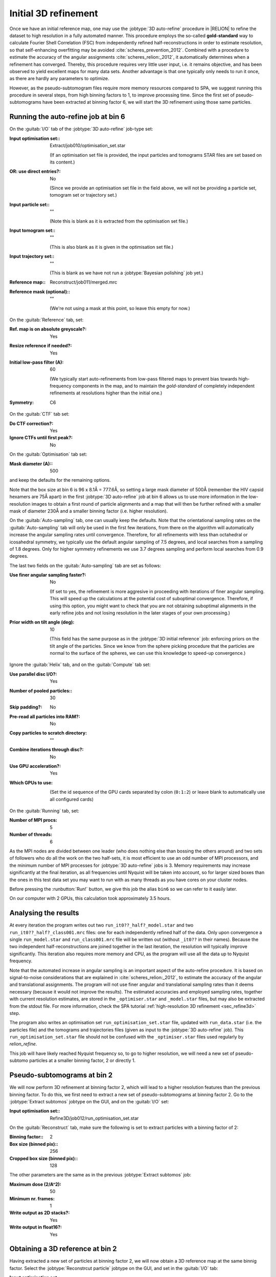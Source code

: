 .. _sec_sta_refine3d_ini:

Initial 3D refinement
======================

Once we have an initial reference map, one may use the :jobtype:`3D auto-refine` procedure in |RELION| to refine the dataset to high resolution in a fully automated manner.
This procedure employs the so-called **gold-standard** way to calculate Fourier Shell Correlation (FSC) from independently refined half-reconstructions in order to estimate resolution, so that self-enhancing overfitting may be avoided :cite:`scheres_prevention_2012`.
Combined with a procedure to estimate the accuracy of the angular assignments :cite:`scheres_relion:_2012`, it automatically determines when a refinement has converged.
Thereby, this procedure requires very little user input, i.e. it remains objective, and has been observed to yield excellent maps for many  data sets.
Another advantage is that one typically only needs to run it once, as there are hardly any parameters to optimize.

However, as the pseudo-subtomogram files require more memory resources compared to SPA, we suggest running this procedure in several steps, from high binning factors to 1, to improve processing time.
Since the first set of pseudo-subtomograms have been extracted at binning factor 6, we will start the 3D refinement using those same particles.

Running the auto-refine job at bin 6
-----------------------------------------------

On the :guitab:`I/O` tab of the :jobtype:`3D auto-refine` job-type set:

:Input optimisation set:: Extract/job010/optimisation_set.star

    (If an optimisation set file is provided, the input particles and tomograms STAR files are set based on its content.)

:OR\: use direct entries?: No

    (Since we provide an optimisation set file in the field above, we will not be providing a particle set, tomogram set or trajectory set.)

:Input particle set:: ""

    (Note this is blank as it is extracted from the optimisation set file.)

:Input tomogram set:: ""

    (This is also blank as it is given in the optimisation set file.)

:Input trajectory set:: ""

    (This is blank as we have not run a :jobtype:`Bayesian polishing` job yet.)

:Reference map:: Reconstruct/job011/merged.mrc

:Reference mask (optional):: ""

     (We're not using a mask at this point, so leave this empty for now.)


On the :guitab:`Reference` tab, set:

:Ref. map is on absolute greyscale?: Yes

:Resize reference if needed?: Yes

:Initial low-pass filter (A): 60

     (We typically start auto-refinements from low-pass filtered maps to prevent bias towards high-frequency components in the map, and to maintain the `gold-standard` of completely independent refinements at resolutions higher than the initial one.)

:Symmetry: C6

On the :guitab:`CTF` tab set:

:Do CTF correction?: Yes

:Ignore CTFs until first peak?: No

On the :guitab:`Optimisation` tab set:

:Mask diameter (A):: 500 

and keep the defaults for the remaining options.

Note that the box size at bin 6 is 96 x 8.1Å = 777.6Å, so setting a large mask diameter of 500Å (remember the HIV capsid hexamers are 75Å apart) in the first :jobtype:`3D auto-refine` job at bin 6 allows us to use more information in the low-resolution images to obtain a first round of particle alignments and a map that will then be further refined with a smaller mask of diameter 230Å and a smaller binning factor (i.e. higher resolution).

On the :guitab:`Auto-sampling` tab, one can usually keep the defaults.
Note that the orientational sampling rates on the :guitab:`Auto-sampling` tab will only be used in the first few iterations, from there on the algorithm will automatically increase the angular sampling rates until convergence.
Therefore, for all refinements with less than octahedral or icosahedral symmetry, we typically use the default angular sampling of 7.5 degrees, and local searches from a sampling of 1.8 degrees.
Only for higher symmetry refinements we use 3.7 degrees sampling and perform local searches from 0.9 degrees.

The last two fields on the :guitab:`Auto-sampling` tab are set as follows:

:Use finer angular sampling faster?: No 

     (If set to yes, the refinement is more aggresive in proceeding with iterations of finer angular sampling.
     This will speed up the calculations at the potential cost of suboptimal convergence.
     Therefore, if using this option, you might want to check that you are not obtaining suboptimal alignments in the early refine jobs and not losing resolution in the later stages of your own processing.)

:Prior width on tilt angle (deg): 10

     (This field has the same purpose as in the :jobtype:`3D initial reference` job: enforcing priors on the tilt angle of the particles. Since we know from the sphere picking procedure that the particles are normal to the surface of the spheres, we can use this knowledge to speed-up convergence.)

Ignore the :guitab:`Helix` tab, and on the :guitab:`Compute` tab set:

:Use parallel disc I/O?: Yes

:Number of pooled particles:: 30

:Skip padding?: No

:Pre-read all particles into RAM?: No

:Copy particles to scratch directory: ""


:Combine iterations through disc?: No

:Use GPU acceleration?: Yes

:Which GPUs to use: \

    (Set the id sequence of the GPU cards separated by colon (``0:1:2``) or leave blank to automatically use all configured cards)

On the :guitab:`Running` tab, set:

:Number of MPI procs: 5

:Number of threads: 6

As the MPI nodes are divided between one leader (who does nothing else than bossing the others around) and two sets of followers who do all the work on the two half-sets, it is most efficient to use an odd number of MPI processors, and the minimum number of MPI processes for :jobtype:`3D auto-refine` jobs is 3.
Memory requirements may increase significantly at the final iteration, as all frequencies until Nyquist will be taken into account, so for larger sized boxes than the ones in this test data set you may want to run with as many threads as you have cores on your cluster nodes.

Before pressing the :runbutton:`Run!` button, we give this job the alias ``bin6`` so we can refer to it easily later.

On our computer with 2 GPUs, this calculation took approximately 3.5 hours. 


Analysing the results
---------------------

At every iteration the program writes out two ``run_it0??_half?_model.star`` and two ``run_it0??_half?_class001.mrc`` files: one for each independently refined half of the data.
Only upon convergence a single ``run_model.star`` and ``run_class001.mrc`` file will be written out (without ``_it0??`` in their names).
Because the two independent half-reconstructions are joined together in the last iteration, the resolution will typically improve significantly.
This iteration also requires more memory and CPU, as the program will use all the data up to Nyquist frequency.

Note that the automated increase in angular sampling is an important aspect of the auto-refine procedure.
It is based on signal-to-noise considerations that are explained in :cite:`scheres_relion:_2012`, to estimate the accuracy of the angular and translational assignments.
The program will not use finer angular and translational sampling rates than it deems necessary (because it would not improve the results).
The estimated accuracies and employed sampling rates, together with current resolution estimates, are stored in the ``_optimiser.star`` and ``_model.star`` files, but may also be extracted from the stdout file. For more information, check the SPA tutorial :ref:`high-resolution 3D refinement <sec_refine3d>` step.

The program also writes an optimisation set ``run_optimisation_set.star`` file, updated with ``run_data.star`` (i.e. the particles file) and the tomograms and trajectories files (given as input to the :jobtype:`3D auto-refine` job).
This ``run_optimisation_set.star`` file  should not be confused with the ``_optimiser.star`` files used regularly by `relion_refine`.


This job will have likely reached Nyquist frequency so, to go to higher resolution, we will need a new set of pseudo-subtomo particles at a smaller binning factor, 2 or directly 1.


Pseudo-subtomograms at bin 2
----------------------------

We will now perform 3D refinement at binning factor 2, which will lead to a higher resolution features than the previous binning factor. 
To do this, we first need to extract a new set of pseudo-subtomograms at binning factor 2.
Go to the :jobtype:`Extract subtomos` jobtype on the GUI, and on the :guitab:`I/O` set:

:Input optimisation set:: Refine3D/job012/run_optimisation_set.star

On the :guitab:`Reconstruct` tab, make sure the following is set to extract particles with a binning factor of 2:

:Binning factor:: 2
:Box size (binned pix):: 256
:Cropped box size (binned pix):: 128

The other parameters are the same as in the previous :jobtype:`Extract subtomos` job: 

:Maximum dose (2/A^2): 50
:Minimum nr. frames: 1
:Write output as 2D stacks?: Yes
:Write output in float16?: Yes


Obtaining a 3D reference at bin 2
---------------------------------

Having extracted a new set of particles at binning factor 2, we will now obtain a 3D reference map at the same binnig factor.
Select the :jobtype:`Reconstrcut particle` jobtype on the GUI, and set in the :guitab:`I/O` tab:

:Input optimisation set:: Extract/job013/optimisation_set.star
:OR\: use direct entries?: No

and on the :guitab:`Average`, set:

:Binning factor:: 2
:Box size (binnied pix):: 256
:Cropped box size (binned pix):: 128

:Symmetry:: C6

Then run the job with the same settings on the :guitab:`Running` tab as in the previously run :jobtype:`Reconstruct particle` job.
With the newly extracted bin 2 particles and 3D reference, we will now proceed to the bin 2 :jobtype:`3D auto-refine` job.


Running the auto-refine job at bin 2
-----------------------------------------------

On the :guitab:`I/O` tab of the :jobtype:`3D auto-refine` job-type set:

:Input optimisation set:: Extract/job013/optimisation_set.star

:OR\: use direct entries?: No

    (Note that the input particle set, input tomogram set and input trajectory set are empty as this information is extracted from the optimisation set file.)

:Reference map::  Reconstruct/job014/half1.mrc

    (Here we use the resulting map from the bin 6 :jobtype:`3D auto-refine` job.)

On the :guitab:`Reference` tab, set:

:Ref. map is on absolute greyscale?: Yes

:Resize reference if needed?: Yes

:Initial low-pass filter (A): 20 

     (We set the low-pass filter slightly below the reached resolution in the previous step. In this case, it is the Nyquist resolution at binning factor 6.)

:Symmetry: C6

On the :guitab:`CTF` tab set:

:Do CTF correction?: Yes

:Ignore CTFs until first peak?: No

On the :guitab:`Optimisation` tab set:

:Mask diameter (A):: 230

On the :guitab:`Auto-sampling` tab, to resume the refinement from the current resolution, we could adjust the angular sampling below the angular resolution given the initial low-pass filter argument and mask diameter.
A coarse estimation can be obtained by :math:`\arctan({\frac{resolution*2}{diameter}})`. In our case:

:Initial angular sampling:: 7.5 degrees

:Use finer angular sampling faster?: No 

On our computer with 2 GPUs, we used 5 MPIs and 6 threads, and this calculation took approximately 7.5 hours. Again, the 3D refinement will have reached Nyquist resolution. 

Before doing further refinement at binning factor 1, we need to eliminate the duplicate particles that would lead to an overestimated resolution, as well as the bad particles that do not have sufficient information for high-resolution refinement. We will do this in the next two sections.


